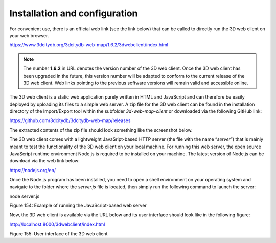Installation and configuration
------------------------------

For convenient use, there is an official web link (see the link below)
that can be called to directly run the 3D web client on your web
browser.

https://www.3dcitydb.org/3dcitydb-web-map/1.6.2/3dwebclient/index.html

.. note::
   The number **1.6.2** in URL denotes the version number of the 3D
   web client. Once the 3D web client has been upgraded in the future, this
   version number will be adapted to conform to the current release of the
   3D web client. Web links pointing to the previous software versions will
   remain valid and accessible online.

The 3D web client is a static web application purely written in HTML and
JavaScript and can therefore be easily deployed by uploading its files
to a simple web server. A zip file for the 3D web client can be found in
the installation directory of the Import/Export tool within the
subfolder *3d-web-map-client* or downloaded via the following GitHub
link:

https://github.com/3dcitydb/3dcitydb-web-map/releases

The extracted contents of the zip file should look something like the
screenshot below.

|image185|

The 3D web client comes with a lightweight JavaSript-based HTTP server
(the file with the name “\ *server*\ ”) that is mainly meant to test the
functionality of the 3D web client on your local machine. For running
this web server, the open source JavaScript runtime environment Node.js
is required to be installed on your machine. The latest version of
Node.js can be download via the web link below:

https://nodejs.org/en/

Once the Node.js program has been installed, you need to open a shell
environment on your operating system and navigate to the folder where
the *server.js* file is located, then simply run the following command
to launch the server:

node server.js

|image186|

Figure 154: Example of running the JavaScript-based web server

Now, the 3D web client is available via the URL below and its user
interface should look like in the following figure:

http://localhost:8000/3dwebclient/index.html

|image187|

Figure 155: User interface of the 3D web client

.. |image185| image:: ../media/image192.png
   :width: 2.1405in
   :height: 2.08631in

.. |image186| image:: ../media/image193.png
   :width: 5.50972in
   :height: 1.78512in

.. |image187| image:: ../media/image194.png
   :width: 6.29343in
   :height: 3.79339in
